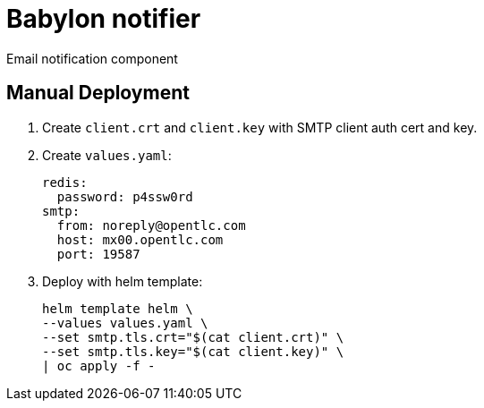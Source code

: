 = Babylon notifier

Email notification component

== Manual Deployment

. Create `client.crt` and `client.key` with SMTP client auth cert and key.

. Create `values.yaml`:
+
---------------------------
redis:
  password: p4ssw0rd
smtp:
  from: noreply@opentlc.com
  host: mx00.opentlc.com
  port: 19587
---------------------------

. Deploy with helm template:
+
---------------------------
helm template helm \
--values values.yaml \
--set smtp.tls.crt="$(cat client.crt)" \
--set smtp.tls.key="$(cat client.key)" \
| oc apply -f -
---------------------------
```

